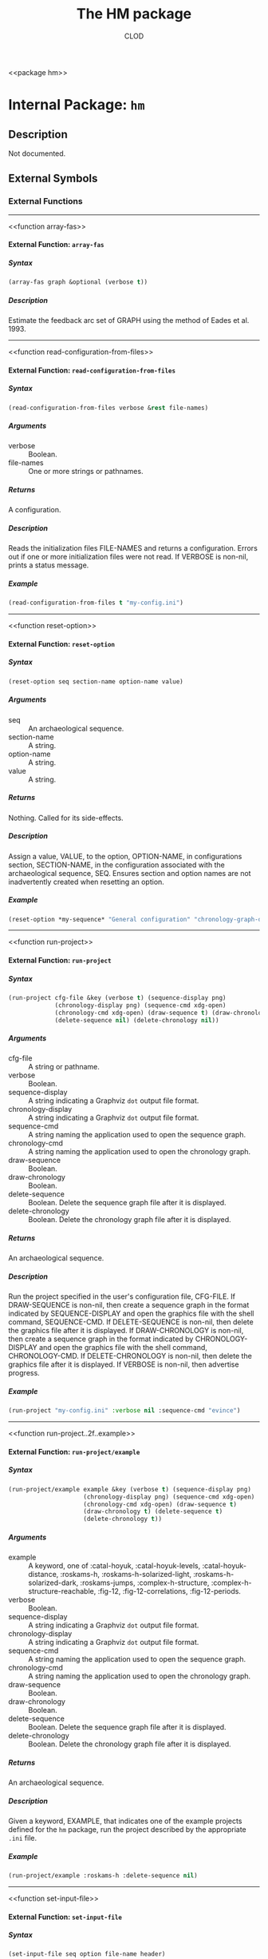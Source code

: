 #+TITLE: The HM package
#+AUTHOR: CLOD
#+EMAIL: your@email.here
#+LINK: hs http://www.lispworks.com/reference/HyperSpec//%s
#+STARTUP: showall
#+OPTIONS: toc:4 H:10 @:t tags:nil

<<hm>>
<<package hm>>


* Internal Package: =hm=                                                 :package:


** Description

Not documented.


** External Symbols




*** External Functions

-----

<<array-fas>>
<<function array-fas>>


**** External Function: =array-fas=                                        :function:


***** Syntax

#+BEGIN_SRC lisp
(array-fas graph &optional (verbose t))
#+END_SRC


***** Description

Estimate the feedback arc set of GRAPH using the method of Eades et al. 1993.



-----

<<read-configuration-from-files>>
<<function read-configuration-from-files>>


**** External Function: =read-configuration-from-files=                    :function:


***** Syntax

#+BEGIN_SRC lisp
(read-configuration-from-files verbose &rest file-names)
#+END_SRC

***** Arguments

 - verbose :: Boolean.
 - file-names :: One or more strings or pathnames.
***** Returns

A configuration.
***** Description

Reads the initialization files FILE-NAMES and returns a configuration. Errors
out if one or more initialization files were not read. If VERBOSE is non-nil,
prints a status message.
***** Example

#+begin_src lisp
(read-configuration-from-files t "my-config.ini")
#+end_src


-----

<<reset-option>>
<<function reset-option>>


**** External Function: =reset-option=                                     :function:


***** Syntax

#+BEGIN_SRC lisp
(reset-option seq section-name option-name value)
#+END_SRC

***** Arguments

 - seq :: An archaeological sequence.
 - section-name :: A string.
 - option-name :: A string.
 - value :: A string.
***** Returns

Nothing.  Called for its side-effects.
***** Description

Assign a value, VALUE, to the option, OPTION-NAME, in configurations section,
SECTION-NAME, in the configuration associated with the archaeological sequence,
SEQ. Ensures section and option names are not inadvertently created when resetting
an option.
***** Example

#+begin_src lisp
(reset-option *my-sequence* "General configuration" "chronology-graph-draw" "no")
#+end_src


-----

<<run-project>>
<<function run-project>>


**** External Function: =run-project=                                      :function:


***** Syntax

#+BEGIN_SRC lisp
(run-project cfg-file &key (verbose t) (sequence-display png)
             (chronology-display png) (sequence-cmd xdg-open)
             (chronology-cmd xdg-open) (draw-sequence t) (draw-chronology t)
             (delete-sequence nil) (delete-chronology nil))
#+END_SRC

***** Arguments

 - cfg-file :: A string or pathname.
 - verbose :: Boolean.
 - sequence-display :: A string indicating a Graphviz =dot= output file format.
 - chronology-display :: A string indicating a Graphviz =dot= output file format.
 - sequence-cmd :: A string naming the application used to open the sequence graph.
 - chronology-cmd :: A string naming the application used to open the chronology graph.
 - draw-sequence :: Boolean.
 - draw-chronology :: Boolean.
 - delete-sequence :: Boolean.  Delete the sequence graph file after it is displayed.
 - delete-chronology :: Boolean. Delete the chronology graph file after it is displayed.
***** Returns

An archaeological sequence.
***** Description

Run the project specified in the user's configuration file, CFG-FILE. If
DRAW-SEQUENCE is non-nil, then create a sequence graph in the format indicated
by SEQUENCE-DISPLAY and open the graphics file with the shell command,
SEQUENCE-CMD. If DELETE-SEQUENCE is non-nil, then delete the graphics file after
it is displayed. If DRAW-CHRONOLOGY is non-nil, then create a sequence graph in
the format indicated by CHRONOLOGY-DISPLAY and open the graphics file with the
shell command, CHRONOLOGY-CMD. If DELETE-CHRONOLOGY is non-nil, then delete the
graphics file after it is displayed. If VERBOSE is non-nil, then advertise
progress.
***** Example

#+begin_src lisp
(run-project "my-config.ini" :verbose nil :sequence-cmd "evince")
#+end_src


-----

<<run-project..2f..example>>
<<function run-project..2f..example>>


**** External Function: =run-project/example=                              :function:


***** Syntax

#+BEGIN_SRC lisp
(run-project/example example &key (verbose t) (sequence-display png)
                     (chronology-display png) (sequence-cmd xdg-open)
                     (chronology-cmd xdg-open) (draw-sequence t)
                     (draw-chronology t) (delete-sequence t)
                     (delete-chronology t))
#+END_SRC

***** Arguments

 - example :: A keyword, one of :catal-hoyuk, :catal-hoyuk-levels, :catal-hoyuk-distance, :roskams-h, :roskams-h-solarized-light, :roskams-h-solarized-dark, :roskams-jumps, :complex-h-structure, :complex-h-structure-reachable, :fig-12, :fig-12-correlations, :fig-12-periods.
 - verbose :: Boolean.
 - sequence-display :: A string indicating a Graphviz =dot= output file format.
 - chronology-display :: A string indicating a Graphviz =dot= output file format.
 - sequence-cmd :: A string naming the application used to open the sequence graph.
 - chronology-cmd :: A string naming the application used to open the chronology graph.
 - draw-sequence :: Boolean.
 - draw-chronology :: Boolean.
 - delete-sequence :: Boolean.  Delete the sequence graph file after it is displayed.
 - delete-chronology :: Boolean. Delete the chronology graph file after it is displayed.
***** Returns

An archaeological sequence.
***** Description

Given a keyword, EXAMPLE, that indicates one of the example projects defined
for the =hm= package, run the project described by the appropriate =.ini= file.
***** Example

#+begin_src lisp
  (run-project/example :roskams-h :delete-sequence nil)
#+end_src


-----

<<set-input-file>>
<<function set-input-file>>


**** External Function: =set-input-file=                                   :function:


***** Syntax

#+BEGIN_SRC lisp
(set-input-file seq option file-name header)
#+END_SRC

***** Arguments

 - seq :: An archaeological sequence.
 - option :: A string.
 - file-name :: A string or pathname.
 - header :: Boolean
***** Returns

Nothing.  Called for its side-effects.
***** Description

 If OPTION is recognized, then FILE-NAME and HEADER are registered with the
configuration associated with the archaeological sequence, SEQ. HEADER is
interpreted as a boolean.
***** Example

#+begin_src lisp
(set-input-file "contexts" "roskams-h-contexts.ini" t)
#+end_src


-----

<<set-output-file>>
<<function set-output-file>>


**** External Function: =set-output-file=                                  :function:


***** Syntax

#+BEGIN_SRC lisp
(set-output-file seq option file-name &optional (verbose t))
#+END_SRC

***** Arguments

  - seq :: An archaeological sequence.
  - option :: A string.
  - file-name :: A string or pathname.
  - verbose :: Boolean.
***** Returns

  Nothing.  Called for its side-effects.
***** Description

  Registers the output file, FILE-NAME, with the OPTION in the
configuration associated with the archaeological sequence, SEQ. Checks if OPTION
is known and errors out if not. If FILE-NAME exists and VERBOSE is non-nil, then asks
about overwriting it.
***** Example

#+begin_src lisp
(set-output-file *my-seq* "observations" "my-observations.csv")
#+end_src


-----

<<show-classifiable-attributes>>
<<function show-classifiable-attributes>>


**** External Function: =show-classifiable-attributes=                     :function:


***** Syntax

#+BEGIN_SRC lisp
(show-classifiable-attributes)
#+END_SRC

***** Arguments

None.
***** Returns

Nothing.  Called for its side-effects.
***** Description

Write a list of classifiable attributes to standard output.
***** Example

#+begin_src lisp
(show-classifiable-attributes)
#+end_src


-----

<<show-classifiers>>
<<function show-classifiers>>


**** External Function: =show-classifiers=                                 :function:


***** Syntax

#+BEGIN_SRC lisp
(show-classifiers)
#+END_SRC

***** Arguments

None.
***** Returns

Nothing.  Called for its side effects.
***** Description

Write a list of classifiers to standard output.
***** Example

#+begin_src lisp
(show-classifiers)
#+end_src


-----

<<show-configuration-options>>
<<function show-configuration-options>>


**** External Function: =show-configuration-options=                       :function:


***** Syntax

#+BEGIN_SRC lisp
(show-configuration-options seq section)
#+END_SRC

***** Arguments

 - seq :: An archaeological sequence.
 - section :: A string.
***** Returns

A list of strings.
***** Description

Print the options in section SECTION of configuration associated with
the archaeological sequence, SEQ. Errors out if the configuration is not valid or
SECTION isn't found in the configuration.
***** Example

#+begin_src lisp
(show-configuration-options *my-sequence* "General configuration")
#+end_src


-----

<<show-configuration-sections>>
<<function show-configuration-sections>>


**** External Function: =show-configuration-sections=                      :function:


***** Syntax

#+BEGIN_SRC lisp
(show-configuration-sections seq &optional (sort t))
#+END_SRC

***** Arguments

 - seq :: An archaeological sequence.
 - sort :: Boolean.
***** Returns

A list of strings.
***** Description

Print out the sections in the configuration associated with the
archaeological sequence, SE, by default in sorted order. If SORT is nil, then
print out the unsorted section list. Errors out if the configuration associated
with SEQ is not valid.
***** Example

#+begin_src lisp
(show-configuration-sections *my-sequence* nil)
#+end_src


-----

<<show-map>>
<<function show-map>>


**** External Function: =show-map=                                         :function:


***** Syntax

#+BEGIN_SRC lisp
(show-map attribute)
#+END_SRC

***** Arguments

A keyword, ATTRIBUTE, one of :edge-style, :node-style, :node-shape, or :arrow-shape.
***** Returns

Nothing.  Called for its side-effects
***** Description

Write a lookup map of attributes to standard output.  Raise an error if ATTRIBUTES is out of range.
***** Example

#+begin_src lisp
(show-map :edge-style)
#+end_src


-----

<<write-classifier>>
<<function write-classifier>>


**** External Function: =write-classifier=                                 :function:


***** Syntax

#+BEGIN_SRC lisp
(write-classifier classifier-type seq &optional (verbose t))
#+END_SRC

***** Arguments

 - classifier-type :: A keyword.
 - seq :: An archaeological sequence.
 - verbose :: Boolean.
***** Returns

Nothing.  Called for its side-effects.
***** Description

Write the classifier, CLASSIFIER-TYPE, to a file specified in the user's
configuration stored in the archaeological sequence, SEQ. If verbose, indicate
that a file was written.
***** Example

#+begin_src lisp
(write-classifier :levels *my-sequence* nil)
#+end_src


-----

<<write-configuration>>
<<function write-configuration>>


**** External Function: =write-configuration=                              :function:


***** Syntax

#+BEGIN_SRC lisp
(write-configuration seq file-name)
#+END_SRC

***** Arguments

 - seq :: An archaeological sequence.
 - file-name :: A string or pathname.
***** Returns

Nothing.  Called for its side-effects.
***** Description

Write configuration associated with the archaeological sequence, SEQ, to the
file, FILE-NAME, in the project directory associated with SEQ.
***** Example

#+begin_src lisp
 (write-configuration *my-sequence* "my-config.ini")
#+end_src


-----

<<write-default-configuration>>
<<function write-default-configuration>>


**** External Function: =write-default-configuration=                      :function:


***** Syntax

#+BEGIN_SRC lisp
(write-default-configuration file-name)
#+END_SRC

***** Argument

 - file-name :: A string or pathname.
***** Returns

 Nothing.  Called for its side-effects.
***** Description

 Write the default configuration to the file, FILE-NAME.  Returns an error if
  the directory part of FILE-NAME cannot be found.
***** Example

#+begin_src lisp
(write-default-configuration <path/to/default-config.ini>)
#+end_src





** Index


[[index A][A]]  [[index R][R]]  [[index S][S]]  [[index W][W]]  


*** A


<<index A>>
- [[function array-fas][=array-fas=]], Function



*** R


<<index R>>
- [[function read-configuration-from-files][=read-configuration-from-files=]],
  Function
- [[function reset-option][=reset-option=]], Function
- [[function run-project][=run-project=]], Function
- [[function run-project..2f..example][=run-project/example=]], Function



*** S


<<index S>>
- [[function set-input-file][=set-input-file=]], Function
- [[function set-output-file][=set-output-file=]], Function
- [[function show-classifiable-attributes][=show-classifiable-attributes=]],
  Function
- [[function show-classifiers][=show-classifiers=]], Function
- [[function show-configuration-options][=show-configuration-options=]],
  Function
- [[function show-configuration-sections][=show-configuration-sections=]],
  Function
- [[function show-map][=show-map=]], Function



*** W


<<index W>>
- [[function write-classifier][=write-classifier=]], Function
- [[function write-configuration][=write-configuration=]], Function
- [[function write-default-configuration][=write-default-configuration=]],
  Function





* Colophon

This section of the documentation was generated from Common Lisp source code using a hacked up copy of CLOD, version 1.0.
The latest version of CLOD is available [[http://bitbucket.org/eeeickythump/clod/][here]].
